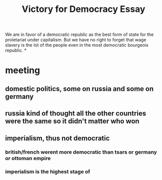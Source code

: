 #+TITLE: Victory for Democracy Essay
We are in favor
of a democratic republic as the best form of state for the proletariat under capitalism. But we have no right
to forget that wage slavery is the lot of the people even in the most democratic bourgeois republic.
*
* meeting
** domestic politics, some on russia and some on germany
** russia kind of thought all the other countries were the same so it didn't matter who won
** imperialism, thus not democratic
*** british/french werent more democratic than tsars or germany or ottoman empire
*** imperialism is the highest stage of
